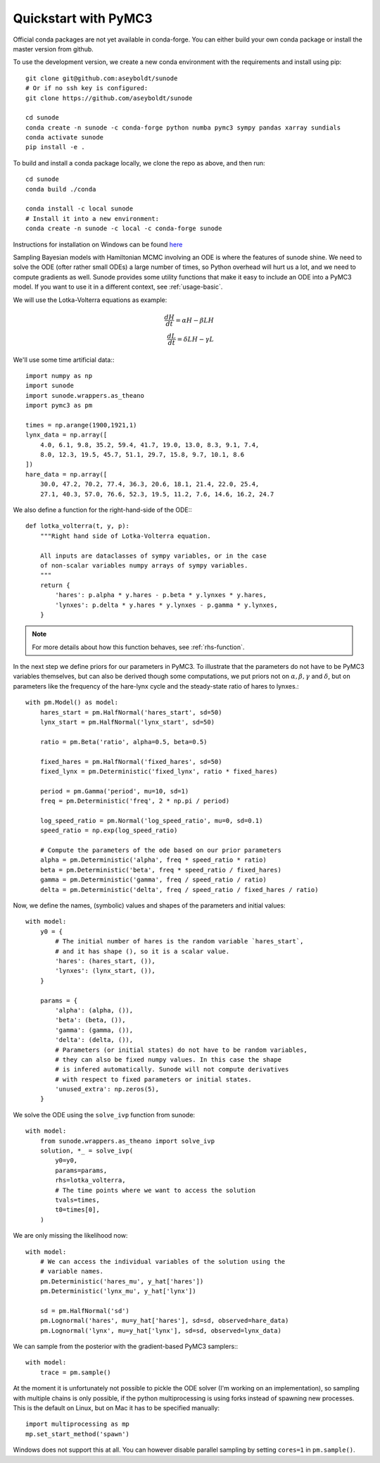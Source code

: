 .. _quickstart_pymc3:

Quickstart with PyMC3
=====================

Official conda packages are not yet available in conda-forge. You can either
build your own conda package or install the master version from github.

To use the development version, we create a new conda environment with the requirements
and install using pip::

    git clone git@github.com:aseyboldt/sunode
    # Or if no ssh key is configured:
    git clone https://github.com/aseyboldt/sunode

    cd sunode
    conda create -n sunode -c conda-forge python numba pymc3 sympy pandas xarray sundials
    conda activate sunode
    pip install -e .

To build and install a conda package locally, we clone the repo as above, and then run::

    cd sunode
    conda build ./conda

    conda install -c local sunode
    # Install it into a new environment:
    conda create -n sunode -c local -c conda-forge sunode

Instructions for installation on Windows can be found
`here <https://gist.github.com/michaelosthege/5bd75c99cd5e806ee049b02ed528bab3>`_

Sampling Bayesian models with Hamiltonian MCMC involving an ODE is where the
features of sunode shine.  We need to solve the ODE (ofter rather small ODEs) a
large number of times, so Python overhead will hurt us a lot, and we need to
compute gradients as well. Sunode provides some utility functions that make it
easy to include an ODE into a PyMC3 model.  If you want to use it in a
different context, see :ref:`usage-basic`.


We will use the Lotka-Volterra equations as example:

.. math::
   \frac{dH}{dt} = \alpha H - \beta LH \\ \frac{dL}{dt} = \delta LH - \gamma L


We'll use some time artificial data:::

    import numpy as np
    import sunode
    import sunode.wrappers.as_theano
    import pymc3 as pm

    times = np.arange(1900,1921,1)
    lynx_data = np.array([
        4.0, 6.1, 9.8, 35.2, 59.4, 41.7, 19.0, 13.0, 8.3, 9.1, 7.4,
        8.0, 12.3, 19.5, 45.7, 51.1, 29.7, 15.8, 9.7, 10.1, 8.6
    ])
    hare_data = np.array([
        30.0, 47.2, 70.2, 77.4, 36.3, 20.6, 18.1, 21.4, 22.0, 25.4,
        27.1, 40.3, 57.0, 76.6, 52.3, 19.5, 11.2, 7.6, 14.6, 16.2, 24.7
    
We also define a function for the right-hand-side of the ODE:::

    def lotka_volterra(t, y, p):
        """Right hand side of Lotka-Volterra equation.

        All inputs are dataclasses of sympy variables, or in the case
        of non-scalar variables numpy arrays of sympy variables.
        """
        return {
            'hares': p.alpha * y.hares - p.beta * y.lynxes * y.hares,
            'lynxes': p.delta * y.hares * y.lynxes - p.gamma * y.lynxes,
        }

.. note::

   For more details about how this function behaves, see :ref:`rhs-function`.

In the next step we define priors for our parameters in PyMC3. To illustrate
that the parameters do not have to be PyMC3 variables themselves, but can also
be derived though some computations, we put priors not on :math:`\alpha, \beta,
\gamma` and :math:`\delta`, but on parameters like the frequency of the
hare-lynx cycle and the steady-state ratio of hares to lynxes.::

    with pm.Model() as model:
        hares_start = pm.HalfNormal('hares_start', sd=50)
        lynx_start = pm.HalfNormal('lynx_start', sd=50)

        ratio = pm.Beta('ratio', alpha=0.5, beta=0.5)

        fixed_hares = pm.HalfNormal('fixed_hares', sd=50)
        fixed_lynx = pm.Deterministic('fixed_lynx', ratio * fixed_hares)

        period = pm.Gamma('period', mu=10, sd=1)
        freq = pm.Deterministic('freq', 2 * np.pi / period)

        log_speed_ratio = pm.Normal('log_speed_ratio', mu=0, sd=0.1)
        speed_ratio = np.exp(log_speed_ratio)

        # Compute the parameters of the ode based on our prior parameters
        alpha = pm.Deterministic('alpha', freq * speed_ratio * ratio)
        beta = pm.Deterministic('beta', freq * speed_ratio / fixed_hares)
        gamma = pm.Deterministic('gamma', freq / speed_ratio / ratio)
        delta = pm.Deterministic('delta', freq / speed_ratio / fixed_hares / ratio)

Now, we define the names, (symbolic) values and shapes of the parameters and initial values::

    with model:
        y0 = {
            # The initial number of hares is the random variable `hares_start`,
            # and it has shape (), so it is a scalar value.
            'hares': (hares_start, ()),
            'lynxes': (lynx_start, ()),
        }

        params = {
            'alpha': (alpha, ()),
            'beta': (beta, ()),
            'gamma': (gamma, ()),
            'delta': (delta, ()),
            # Parameters (or initial states) do not have to be random variables,
            # they can also be fixed numpy values. In this case the shape
            # is infered automatically. Sunode will not compute derivatives
            # with respect to fixed parameters or initial states.
            'unused_extra': np.zeros(5),
        }

We solve the ODE using the ``solve_ivp`` function from sunode::

    with model:
        from sunode.wrappers.as_theano import solve_ivp
        solution, *_ = solve_ivp(
            y0=y0,
            params=params,
            rhs=lotka_volterra,
            # The time points where we want to access the solution
            tvals=times,
            t0=times[0],
        )

We are only missing the likelihood now::

    with model:
        # We can access the individual variables of the solution using the
        # variable names.
        pm.Deterministic('hares_mu', y_hat['hares'])
        pm.Deterministic('lynx_mu', y_hat['lynx'])

        sd = pm.HalfNormal('sd')
        pm.Lognormal('hares', mu=y_hat['hares'], sd=sd, observed=hare_data)
        pm.Lognormal('lynx', mu=y_hat['lynx'], sd=sd, observed=lynx_data)

We can sample from the posterior with the gradient-based PyMC3 samplers:::

    with model:
        trace = pm.sample()

At the moment it is unfortunately not possible to pickle the ODE solver (I'm
working on an implementation), so sampling with multiple chains is only possible,
if the python multiprocessing is using forks instead of spawning new processes.
This is the default on Linux, but on Mac it has to be specified manually::

    import multiprocessing as mp
    mp.set_start_method('spawn')

Windows does not support this at all. You can however disable parallel sampling
by setting ``cores=1`` in ``pm.sample()``.
